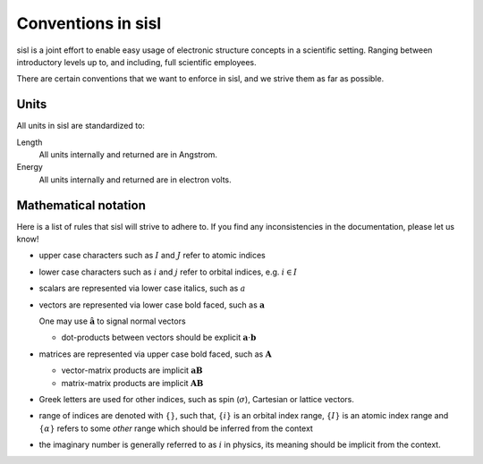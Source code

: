 
.. _conventions:

Conventions in sisl
===================

sisl is a joint effort to enable easy usage of electronic structure
concepts in a scientific setting. Ranging between introductory levels
up to, and including, full scientific employees.

There are certain conventions that we want to enforce in sisl, and
we strive them as far as possible.



.. _conventions.units:

Units
-----

All units in sisl are standardized to:

Length
   All units internally and returned are in Angstrom.

Energy
   All units internally and returned are in electron volts.


.. _convention.mathematics:

Mathematical notation
---------------------

Here is a list of rules that sisl will strive to adhere to.
If you find any inconsistencies in the documentation,
please let us know!

* upper case characters such as :math:`I` and :math:`J` refer
  to atomic indices
* lower case characters such as :math:`i` and :math:`j` refer
  to orbital indices, e.g. :math:`i\in I`
* scalars are represented via lower case italics, such
  as :math:`a`
* vectors are represented via lower case bold faced, such
  as :math:`\mathbf a`

  One may use :math:`\hat{\mathbf a}` to signal normal vectors

  * dot-products between vectors should be explicit :math:`\mathbf a\cdot\mathbf b`

* matrices are represented via upper case bold faced, such
  as :math:`\mathbf A`

  * vector-matrix products are implicit :math:`\mathbf a\mathbf B`

  * matrix-matrix products are implicit :math:`\mathbf A\mathbf B`

* Greek letters are used for other indices, such as spin (:math:`\sigma`),
  Cartesian or lattice vectors.

* range of indices are denoted with :math:`\{ \}`, such that,
  :math:`\{i\}` is an orbital index range, :math:`\{I\}`
  is an atomic index range and :math:`\{\alpha\}` refers
  to some *other* range which should be inferred from
  the context

* the imaginary number is generally referred to as :math:`i` in
  physics, its meaning should be implicit from the context.
